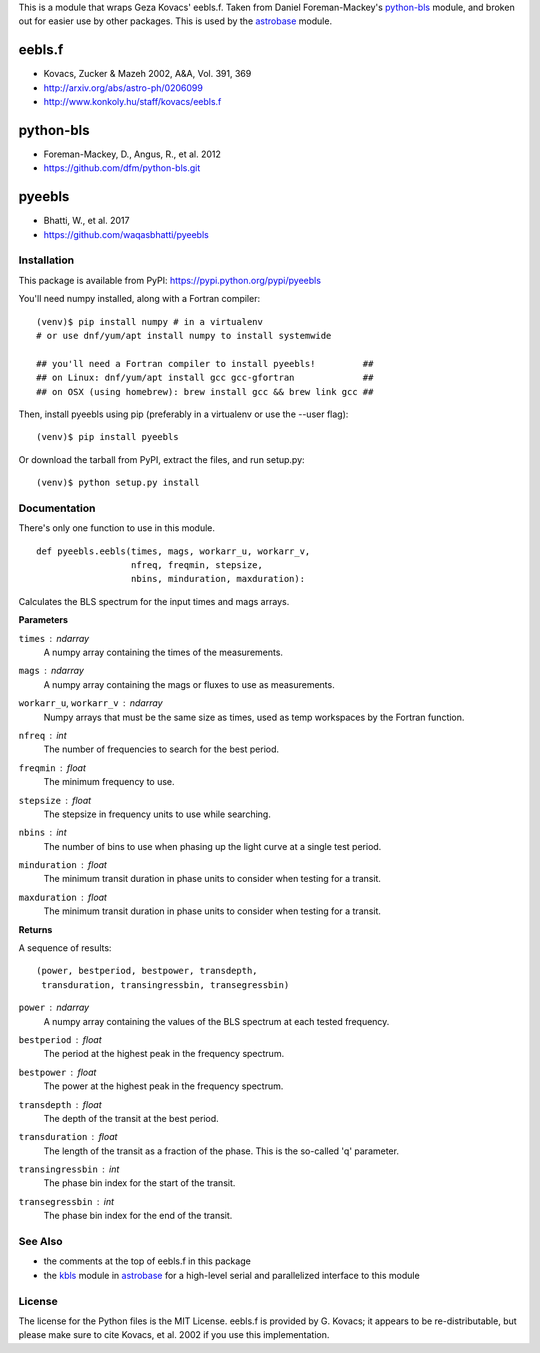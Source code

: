 This is a module that wraps Geza Kovacs' eebls.f. Taken from Daniel
Foreman-Mackey's python-bls_ module, and broken out for easier use by other
packages. This is used by the astrobase_ module.


eebls.f
=======

- Kovacs, Zucker & Mazeh 2002, A&A, Vol. 391, 369
- http://arxiv.org/abs/astro-ph/0206099
- http://www.konkoly.hu/staff/kovacs/eebls.f


python-bls
==========

- Foreman-Mackey, D., Angus, R., et al. 2012
- https://github.com/dfm/python-bls.git


pyeebls
=======

- Bhatti, W., et al. 2017
- https://github.com/waqasbhatti/pyeebls


Installation
------------

This package is available from PyPI: https://pypi.python.org/pypi/pyeebls

You'll need numpy installed, along with a Fortran compiler: ::

  (venv)$ pip install numpy # in a virtualenv
  # or use dnf/yum/apt install numpy to install systemwide

  ## you'll need a Fortran compiler to install pyeebls!         ##
  ## on Linux: dnf/yum/apt install gcc gcc-gfortran             ##
  ## on OSX (using homebrew): brew install gcc && brew link gcc ##

Then, install pyeebls using pip (preferably in a virtualenv or use the --user
flag): ::

  (venv)$ pip install pyeebls

Or download the tarball from PyPI, extract the files, and run setup.py: ::

  (venv)$ python setup.py install


Documentation
-------------

There's only one function to use in this module. ::

  def pyeebls.eebls(times, mags, workarr_u, workarr_v,
                    nfreq, freqmin, stepsize,
                    nbins, minduration, maxduration):

Calculates the BLS spectrum for the input times and mags arrays.

**Parameters**

``times`` : *ndarray*
        A numpy array containing the times of the measurements.

``mags`` : *ndarray*
        A numpy array containing the mags or fluxes to use as measurements.

``workarr_u``, ``workarr_v`` : *ndarray*
        Numpy arrays that must be the same size as times, used as temp
        workspaces by the Fortran function.

``nfreq`` : *int*
        The number of frequencies to search for the best period.

``freqmin`` : *float*
        The minimum frequency to use.

``stepsize`` : *float*
        The stepsize in frequency units to use while searching.

``nbins`` : *int*
        The number of bins to use when phasing up the light curve at a
        single test period.

``minduration`` : *float*
        The minimum transit duration in phase units to consider when testing for
        a transit.

``maxduration`` : *float*
        The minimum transit duration in phase units to consider when testing for
        a transit.


**Returns**

A sequence of results: ::

  (power, bestperiod, bestpower, transdepth,
   transduration, transingressbin, transegressbin)

``power`` : *ndarray*
        A numpy array containing the values of the BLS spectrum at each tested
        frequency.

``bestperiod`` : *float*
        The period at the highest peak in the frequency spectrum.

``bestpower`` : *float*
        The power at the highest peak in the frequency spectrum.

``transdepth`` : *float*
        The depth of the transit at the best period.

``transduration`` : *float*
        The length of the transit as a fraction of the phase. This is the
        so-called 'q' parameter.

``transingressbin`` : *int*
        The phase bin index for the start of the transit.

``transegressbin`` : *int*
        The phase bin index for the end of the transit.


See Also
--------

- the comments at the top of eebls.f in this package
- the kbls_ module in astrobase_ for a high-level serial and parallelized
  interface to this module


License
-------

The license for the Python files is the MIT License. eebls.f is provided by
G. Kovacs; it appears to be re-distributable, but please make sure to cite
Kovacs, et al. 2002 if you use this implementation.


.. _python-bls: https://github.com/dfm/python-bls.git
.. _astrobase: https://github.com/waqasbhatti/astrobase/tree/master/astrobase/periodbase
.. _kbls: https://github.com/waqasbhatti/astrobase/blob/master/astrobase/periodbase/kbls.py


